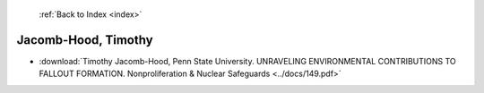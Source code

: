  :ref:`Back to Index <index>`

Jacomb-Hood, Timothy
--------------------

* :download:`Timothy Jacomb-Hood, Penn State University. UNRAVELING ENVIRONMENTAL CONTRIBUTIONS TO FALLOUT FORMATION. Nonproliferation & Nuclear Safeguards <../docs/149.pdf>`
